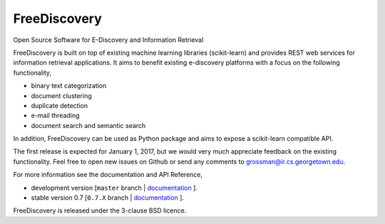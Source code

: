 FreeDiscovery
=============

.. image:: https://travis-ci.org/FreeDiscovery/FreeDiscovery.svg?branch=master
    :target: https://travis-ci.org/FreeDiscovery/FreeDiscovery

.. image:: https://ci.appveyor.com/api/projects/status/w5kjscmqlrlehp5t/branch/master?svg=true
    :target: https://ci.appveyor.com/project/FreeDiscovery/freediscovery/branch/master


Open Source Software for E-Discovery and Information Retrieval

FreeDiscovery is built on top of existing machine learning libraries (scikit-learn) and provides REST web services for information retrieval applications. It aims to benefit existing e-discovery platforms with a focus on the following functionality, 

- binary text categorization
- document clustering
- duplicate detection
- e-mail threading
- document search and semantic search

In addition, FreeDiscovery can be used as Python package and aims to expose a scikit-learn compatible API. 

The first release is expected for January 1, 2017, but we would very much appreciate feedback on the existing functionality. Feel free to open new issues on Github or send any comments to grossman@ir.cs.georgetown.edu.  

For more information see the documentation and API Reference,

- development version [``master`` branch | `documentation <https://freediscovery.github.io/doc/dev/>`_ ].
- stable version 0.7 [``0.7.X`` branch | `documentation <https://freediscovery.github.io/doc/0.7/>`_ ].

FreeDiscovery is released under the 3-clause BSD licence.
